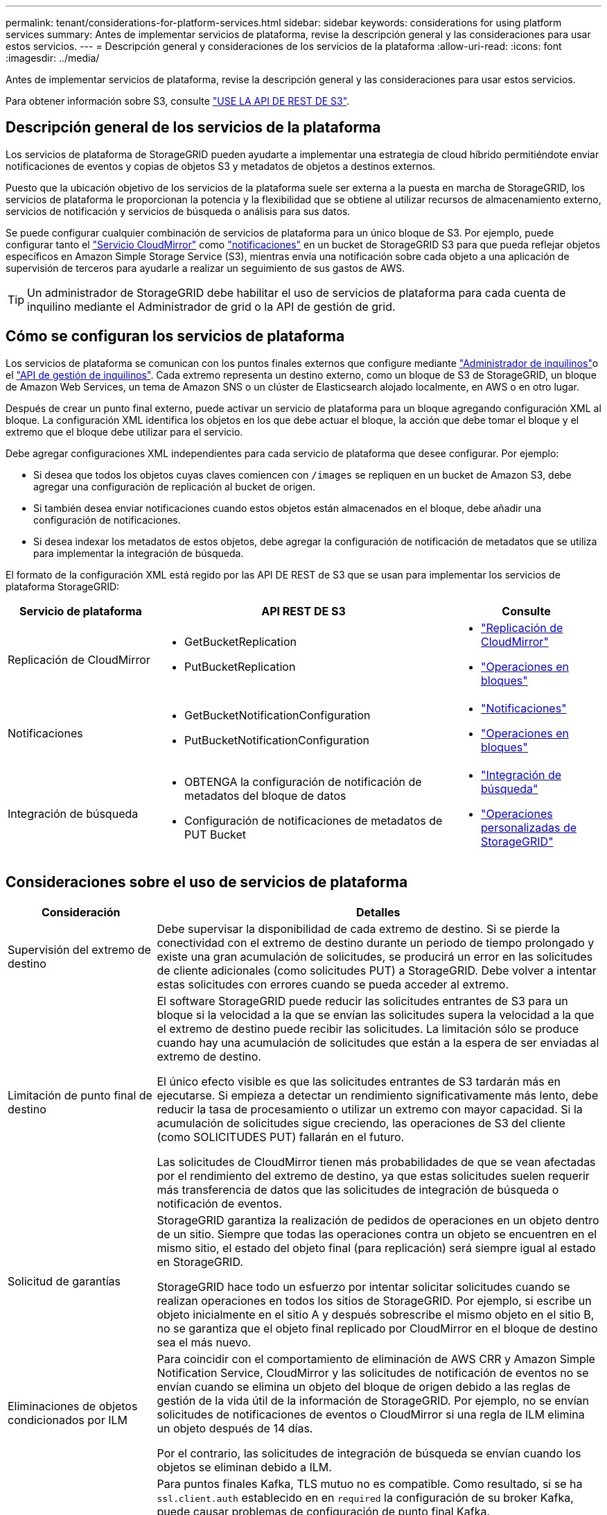 ---
permalink: tenant/considerations-for-platform-services.html 
sidebar: sidebar 
keywords: considerations for using platform services 
summary: Antes de implementar servicios de plataforma, revise la descripción general y las consideraciones para usar estos servicios. 
---
= Descripción general y consideraciones de los servicios de la plataforma
:allow-uri-read: 
:icons: font
:imagesdir: ../media/


[role="lead"]
Antes de implementar servicios de plataforma, revise la descripción general y las consideraciones para usar estos servicios.

Para obtener información sobre S3, consulte link:../s3/index.html["USE LA API DE REST DE S3"].



== Descripción general de los servicios de la plataforma

Los servicios de plataforma de StorageGRID pueden ayudarte a implementar una estrategia de cloud híbrido permitiéndote enviar notificaciones de eventos y copias de objetos S3 y metadatos de objetos a destinos externos.

Puesto que la ubicación objetivo de los servicios de la plataforma suele ser externa a la puesta en marcha de StorageGRID, los servicios de plataforma le proporcionan la potencia y la flexibilidad que se obtiene al utilizar recursos de almacenamiento externo, servicios de notificación y servicios de búsqueda o análisis para sus datos.

Se puede configurar cualquier combinación de servicios de plataforma para un único bloque de S3. Por ejemplo, puede configurar tanto el link:../tenant/understanding-cloudmirror-replication-service.html["Servicio CloudMirror"] como link:../tenant/understanding-notifications-for-buckets.html["notificaciones"] en un bucket de StorageGRID S3 para que pueda reflejar objetos específicos en Amazon Simple Storage Service (S3), mientras envía una notificación sobre cada objeto a una aplicación de supervisión de terceros para ayudarle a realizar un seguimiento de sus gastos de AWS.


TIP: Un administrador de StorageGRID debe habilitar el uso de servicios de plataforma para cada cuenta de inquilino mediante el Administrador de grid o la API de gestión de grid.



== Cómo se configuran los servicios de plataforma

Los servicios de plataforma se comunican con los puntos finales externos que configure mediante link:configuring-platform-services-endpoints.html["Administrador de inquilinos"]o el link:understanding-tenant-management-api.html["API de gestión de inquilinos"]. Cada extremo representa un destino externo, como un bloque de S3 de StorageGRID, un bloque de Amazon Web Services, un tema de Amazon SNS o un clúster de Elasticsearch alojado localmente, en AWS o en otro lugar.

Después de crear un punto final externo, puede activar un servicio de plataforma para un bloque agregando configuración XML al bloque. La configuración XML identifica los objetos en los que debe actuar el bloque, la acción que debe tomar el bloque y el extremo que el bloque debe utilizar para el servicio.

Debe agregar configuraciones XML independientes para cada servicio de plataforma que desee configurar. Por ejemplo:

* Si desea que todos los objetos cuyas claves comiencen con `/images` se repliquen en un bucket de Amazon S3, debe agregar una configuración de replicación al bucket de origen.
* Si también desea enviar notificaciones cuando estos objetos están almacenados en el bloque, debe añadir una configuración de notificaciones.
* Si desea indexar los metadatos de estos objetos, debe agregar la configuración de notificación de metadatos que se utiliza para implementar la integración de búsqueda.


El formato de la configuración XML está regido por las API DE REST de S3 que se usan para implementar los servicios de plataforma StorageGRID:

[cols="1a,2a,1a"]
|===
| Servicio de plataforma | API REST DE S3 | Consulte 


 a| 
Replicación de CloudMirror
 a| 
* GetBucketReplication
* PutBucketReplication

 a| 
* link:configuring-cloudmirror-replication.html["Replicación de CloudMirror"]
* link:../s3/operations-on-buckets.html["Operaciones en bloques"]




 a| 
Notificaciones
 a| 
* GetBucketNotificationConfiguration
* PutBucketNotificationConfiguration

 a| 
* link:configuring-event-notifications.html["Notificaciones"]
* link:../s3/operations-on-buckets.html["Operaciones en bloques"]




 a| 
Integración de búsqueda
 a| 
* OBTENGA la configuración de notificación de metadatos del bloque de datos
* Configuración de notificaciones de metadatos de PUT Bucket

 a| 
* link:configuring-search-integration-service.html["Integración de búsqueda"]
* link:../s3/custom-operations-on-buckets.html["Operaciones personalizadas de StorageGRID"]


|===


== Consideraciones sobre el uso de servicios de plataforma

[cols="1a,3a"]
|===
| Consideración | Detalles 


 a| 
Supervisión del extremo de destino
 a| 
Debe supervisar la disponibilidad de cada extremo de destino. Si se pierde la conectividad con el extremo de destino durante un periodo de tiempo prolongado y existe una gran acumulación de solicitudes, se producirá un error en las solicitudes de cliente adicionales (como solicitudes PUT) a StorageGRID. Debe volver a intentar estas solicitudes con errores cuando se pueda acceder al extremo.



 a| 
Limitación de punto final de destino
 a| 
El software StorageGRID puede reducir las solicitudes entrantes de S3 para un bloque si la velocidad a la que se envían las solicitudes supera la velocidad a la que el extremo de destino puede recibir las solicitudes. La limitación sólo se produce cuando hay una acumulación de solicitudes que están a la espera de ser enviadas al extremo de destino.

El único efecto visible es que las solicitudes entrantes de S3 tardarán más en ejecutarse. Si empieza a detectar un rendimiento significativamente más lento, debe reducir la tasa de procesamiento o utilizar un extremo con mayor capacidad. Si la acumulación de solicitudes sigue creciendo, las operaciones de S3 del cliente (como SOLICITUDES PUT) fallarán en el futuro.

Las solicitudes de CloudMirror tienen más probabilidades de que se vean afectadas por el rendimiento del extremo de destino, ya que estas solicitudes suelen requerir más transferencia de datos que las solicitudes de integración de búsqueda o notificación de eventos.



 a| 
Solicitud de garantías
 a| 
StorageGRID garantiza la realización de pedidos de operaciones en un objeto dentro de un sitio. Siempre que todas las operaciones contra un objeto se encuentren en el mismo sitio, el estado del objeto final (para replicación) será siempre igual al estado en StorageGRID.

StorageGRID hace todo un esfuerzo por intentar solicitar solicitudes cuando se realizan operaciones en todos los sitios de StorageGRID. Por ejemplo, si escribe un objeto inicialmente en el sitio A y después sobrescribe el mismo objeto en el sitio B, no se garantiza que el objeto final replicado por CloudMirror en el bloque de destino sea el más nuevo.



 a| 
Eliminaciones de objetos condicionados por ILM
 a| 
Para coincidir con el comportamiento de eliminación de AWS CRR y Amazon Simple Notification Service, CloudMirror y las solicitudes de notificación de eventos no se envían cuando se elimina un objeto del bloque de origen debido a las reglas de gestión de la vida útil de la información de StorageGRID. Por ejemplo, no se envían solicitudes de notificaciones de eventos o CloudMirror si una regla de ILM elimina un objeto después de 14 días.

Por el contrario, las solicitudes de integración de búsqueda se envían cuando los objetos se eliminan debido a ILM.



 a| 
Utilizando puntos finales Kafka
 a| 
Para puntos finales Kafka, TLS mutuo no es compatible. Como resultado, si se ha `ssl.client.auth` establecido en en `required` la configuración de su broker Kafka, puede causar problemas de configuración de punto final Kafka.

La autenticación de los puntos finales de Kafka utiliza los siguientes tipos de autenticación. Estos tipos son diferentes de los utilizados para la autenticación de otros puntos finales, como Amazon SNS, y requieren credenciales de nombre de usuario y contraseña.

* SASL/PLAIN
* SASL/SCRAM-SHA-256
* SASL/SCRAM-SHA-512


*Nota:* Los ajustes de proxy de almacenamiento configurados no se aplican a los endpoints de servicios de la plataforma Kafka.

|===


== Consideraciones sobre el uso del servicio de replicación de CloudMirror

[cols="1a,3a"]
|===
| Consideración | Detalles 


 a| 
Estado de replicación
 a| 
StorageGRID no admite `x-amz-replication-status` el encabezado.



 a| 
Tamaño del objeto
 a| 
El tamaño máximo de los objetos que se pueden replicar en un bloque de destino mediante el servicio de replicación de CloudMirror es de 5 TIB, que es el mismo que el tamaño máximo de objeto _admitido_.

*Nota*: El tamaño máximo _Recommended_ para una sola operación PutObject es de 5 GiB (5.368.709.120 bytes). Si tiene objetos que sean mayores de 5 GIB, utilice la carga de varias partes en su lugar.



 a| 
Versiones de bloques e ID de versión
 a| 
Si el bloque de S3 de origen de StorageGRID tiene habilitado el control de versiones, también debe habilitar el control de versiones para el bloque de destino.

Al usar el control de versiones, tenga en cuenta que el orden de las versiones de objetos en el bloque de destino es el mejor esfuerzo y no está garantizado por el servicio CloudMirror, debido a las limitaciones del protocolo S3.

*Nota*: Los ID de versión para el depósito de origen en StorageGRID no están relacionados con los ID de versión para el depósito de destino.



 a| 
Etiquetado para versiones de objetos
 a| 
El servicio CloudMirror no replica ninguna solicitud PutObjectTagging o DeleteObjectTagging que proporcione un ID de versión, debido a las limitaciones del protocolo S3. Debido a que los ID de versión para el origen y el destino no están relacionados, no hay forma de garantizar que se replique una actualización de etiqueta para un ID de versión específico.

Por el contrario, el servicio CloudMirror replica las solicitudes PutObjectTagging o las solicitudes DeleteObjectTagging que no especifican un ID de versión. Estas solicitudes actualizan las etiquetas de la clave más reciente (o la versión más reciente si el bloque está versionado). También se replican búsquedas normales con etiquetas (no actualizaciones de etiquetado).



 a| 
Cargas y valores de varias partes `ETag`
 a| 
Cuando se crea un mirroring de objetos cargados con una carga de varias partes, el servicio CloudMirror no conserva las piezas. Como resultado, el `ETag` valor del objeto reflejado será diferente al `ETag` valor del objeto original.



 a| 
Objetos cifrados con SSE-C (cifrado en el lado del servidor con claves proporcionadas por el cliente)
 a| 
El servicio CloudMirror no admite objetos cifrados con SSE-C. Si intenta ingerir un objeto en el depósito de origen para la replicación de CloudMirror y la solicitud incluye los encabezados de solicitud SSE-C, la operación falla.



 a| 
Bloque con S3 Object Lock habilitado
 a| 
La replicación no es compatible con buckets de origen o destino con el bloqueo de objetos S3 habilitado.

|===